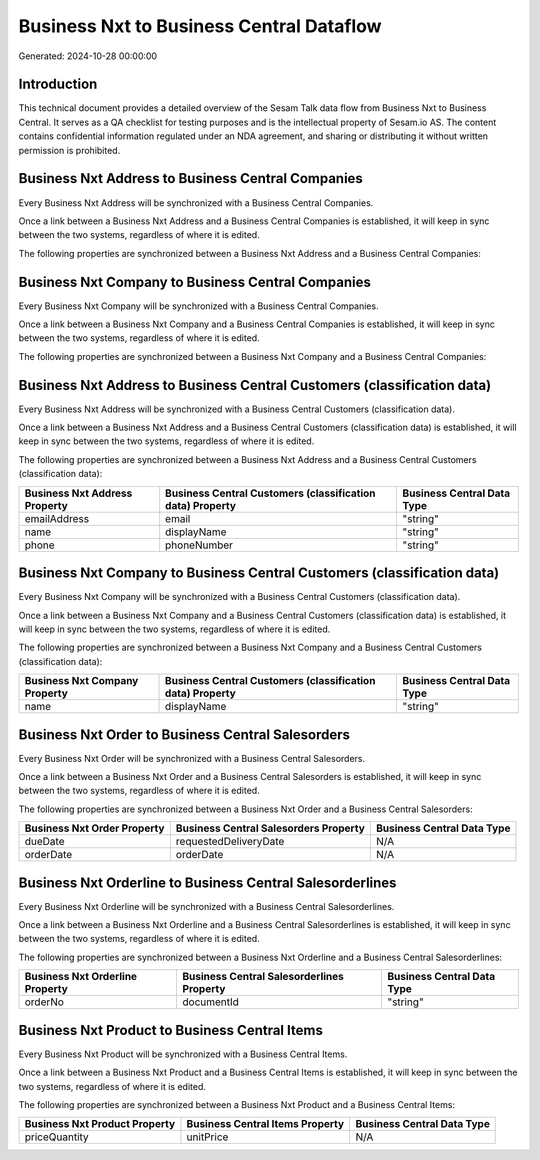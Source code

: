 =========================================
Business Nxt to Business Central Dataflow
=========================================

Generated: 2024-10-28 00:00:00

Introduction
------------

This technical document provides a detailed overview of the Sesam Talk data flow from Business Nxt to Business Central. It serves as a QA checklist for testing purposes and is the intellectual property of Sesam.io AS. The content contains confidential information regulated under an NDA agreement, and sharing or distributing it without written permission is prohibited.

Business Nxt Address to Business Central Companies
--------------------------------------------------
Every Business Nxt Address will be synchronized with a Business Central Companies.

Once a link between a Business Nxt Address and a Business Central Companies is established, it will keep in sync between the two systems, regardless of where it is edited.

The following properties are synchronized between a Business Nxt Address and a Business Central Companies:

.. list-table::
   :header-rows: 1

   * - Business Nxt Address Property
     - Business Central Companies Property
     - Business Central Data Type


Business Nxt Company to Business Central Companies
--------------------------------------------------
Every Business Nxt Company will be synchronized with a Business Central Companies.

Once a link between a Business Nxt Company and a Business Central Companies is established, it will keep in sync between the two systems, regardless of where it is edited.

The following properties are synchronized between a Business Nxt Company and a Business Central Companies:

.. list-table::
   :header-rows: 1

   * - Business Nxt Company Property
     - Business Central Companies Property
     - Business Central Data Type


Business Nxt Address to Business Central Customers (classification data)
------------------------------------------------------------------------
Every Business Nxt Address will be synchronized with a Business Central Customers (classification data).

Once a link between a Business Nxt Address and a Business Central Customers (classification data) is established, it will keep in sync between the two systems, regardless of where it is edited.

The following properties are synchronized between a Business Nxt Address and a Business Central Customers (classification data):

.. list-table::
   :header-rows: 1

   * - Business Nxt Address Property
     - Business Central Customers (classification data) Property
     - Business Central Data Type
   * - emailAddress
     - email
     - "string"
   * - name
     - displayName
     - "string"
   * - phone
     - phoneNumber
     - "string"


Business Nxt Company to Business Central Customers (classification data)
------------------------------------------------------------------------
Every Business Nxt Company will be synchronized with a Business Central Customers (classification data).

Once a link between a Business Nxt Company and a Business Central Customers (classification data) is established, it will keep in sync between the two systems, regardless of where it is edited.

The following properties are synchronized between a Business Nxt Company and a Business Central Customers (classification data):

.. list-table::
   :header-rows: 1

   * - Business Nxt Company Property
     - Business Central Customers (classification data) Property
     - Business Central Data Type
   * - name
     - displayName
     - "string"


Business Nxt Order to Business Central Salesorders
--------------------------------------------------
Every Business Nxt Order will be synchronized with a Business Central Salesorders.

Once a link between a Business Nxt Order and a Business Central Salesorders is established, it will keep in sync between the two systems, regardless of where it is edited.

The following properties are synchronized between a Business Nxt Order and a Business Central Salesorders:

.. list-table::
   :header-rows: 1

   * - Business Nxt Order Property
     - Business Central Salesorders Property
     - Business Central Data Type
   * - dueDate
     - requestedDeliveryDate
     - N/A
   * - orderDate
     - orderDate
     - N/A


Business Nxt Orderline to Business Central Salesorderlines
----------------------------------------------------------
Every Business Nxt Orderline will be synchronized with a Business Central Salesorderlines.

Once a link between a Business Nxt Orderline and a Business Central Salesorderlines is established, it will keep in sync between the two systems, regardless of where it is edited.

The following properties are synchronized between a Business Nxt Orderline and a Business Central Salesorderlines:

.. list-table::
   :header-rows: 1

   * - Business Nxt Orderline Property
     - Business Central Salesorderlines Property
     - Business Central Data Type
   * - orderNo
     - documentId
     - "string"


Business Nxt Product to Business Central Items
----------------------------------------------
Every Business Nxt Product will be synchronized with a Business Central Items.

Once a link between a Business Nxt Product and a Business Central Items is established, it will keep in sync between the two systems, regardless of where it is edited.

The following properties are synchronized between a Business Nxt Product and a Business Central Items:

.. list-table::
   :header-rows: 1

   * - Business Nxt Product Property
     - Business Central Items Property
     - Business Central Data Type
   * - priceQuantity
     - unitPrice
     - N/A

